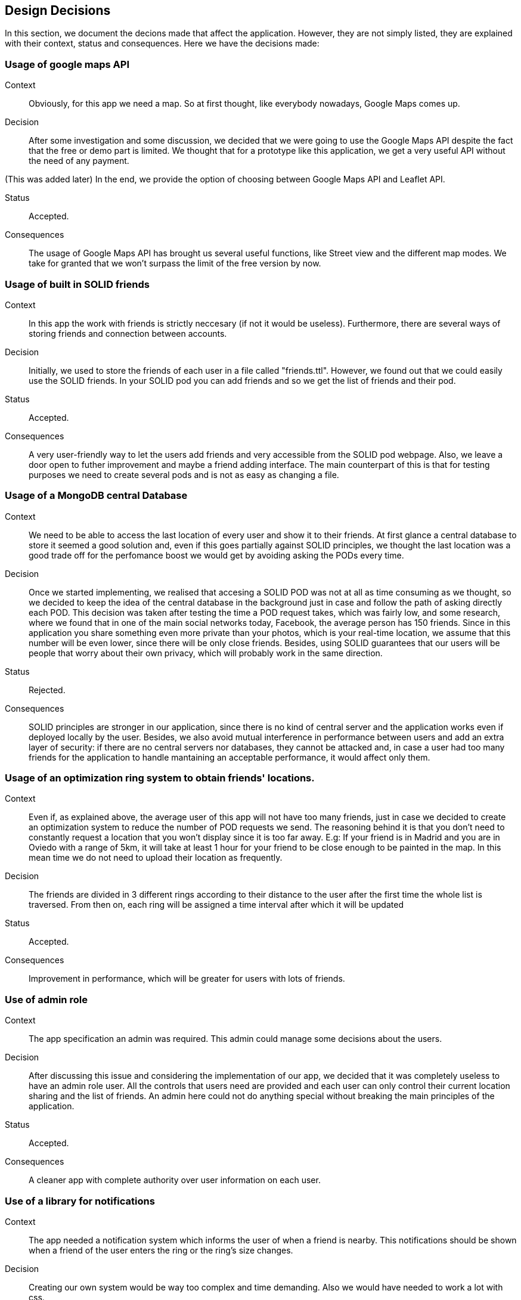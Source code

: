 [[section-design-decisions]]
== Design Decisions

In this section, we document the decions made that affect the application. However, they are not simply listed, they are explained with their context, status and consequences.
Here we have the decisions made:

=== Usage of google maps API

Context:: 

Obviously, for this app we need a map. So at first thought, like everybody nowadays, Google Maps comes up. 

Decision::

After some investigation and some discussion, we decided that we were going to use the Google Maps API despite the fact that the free or demo part is limited. We thought that for a prototype like this application, we get a very useful API without the need of any payment.

(This was added later) In the end, we provide the option of choosing between Google Maps API and Leaflet API.

Status::

Accepted.

Consequences::

The usage of Google Maps API has brought us several useful functions, like Street view and the different map modes. We take for granted that we won't surpass the limit of the free version by now.

=== Usage of built in SOLID friends 

Context:: 

In this app the work with friends is strictly neccesary (if not it would be useless). Furthermore, there are several ways of storing friends and connection between accounts.

Decision::

Initially, we used to store the friends of each user in a file called "friends.ttl". However, we found out that we could easily use the SOLID friends. In your SOLID pod you can add friends and so we get the list of friends and their pod.

Status::

Accepted.

Consequences::

A very user-friendly way to let the users add friends and very accessible from the SOLID pod webpage. Also, we leave a door open to futher improvement and maybe a friend adding interface. The main counterpart of this is that for testing purposes we need to create several pods and is not as easy as changing a file.

=== Usage of a MongoDB central Database

Context:: 

We need to be able to access the last location of every user and show it to their friends. At first glance a central database to store it seemed a good solution and, even if this goes partially against SOLID principles, we thought the last location was a good trade off for the perfomance boost we would get by avoiding asking the PODs every time.

Decision::

Once we started implementing, we realised that accesing a SOLID POD was not at all as time consuming as we thought, so we decided to keep the idea of the central database in the background just in case and follow the path of asking directly each POD. This decision was taken after testing the time a POD request takes, which was fairly low, and some research, where we found that in one of the main social networks today, Facebook, the average person has 150 friends. Since in this application you share something even more private than your photos, which is your real-time location, we assume that this number will be even lower, since there will be only close friends. Besides, using SOLID guarantees that our users will be people that worry about their own privacy, which will probably work in the same direction.

Status::

Rejected.

Consequences::

SOLID principles are stronger in our application, since there is no kind of central server and the application works even if deployed locally by the user. Besides, we also avoid mutual interference in performance between users and add an extra layer of security: if there are no central servers nor databases, they cannot be attacked and, in case a user had too many friends for the application to handle mantaining an acceptable performance, it would affect only them.

=== Usage of an optimization ring system to obtain friends' locations.

Context:: 

Even if, as explained above, the average user of this app will not have too many friends, just in case we decided to create an optimization system to reduce the number of POD requests we send. The reasoning behind it is that you don't need to constantly request a location that you won't display since it is too far away. E.g: If your friend is in Madrid and you are in Oviedo with a range of 5km, it will take at least 1 hour for your friend to be close enough to be painted in the map. In this mean time we do not need to upload their location as frequently.

Decision::

The friends are divided in 3 different rings according to their distance to the user after the first time the whole list is traversed. From then on, each ring will be assigned a time interval after which it will be updated

Status::

Accepted.

Consequences::

Improvement in performance, which will be greater for users with lots of friends.

=== Use of admin role

Context:: 

The app specification an admin was required. This admin could manage some decisions about the users. 

Decision::

After discussing this issue and considering the implementation of our app, we decided that it was completely useless to have an admin role user. All the controls that users need are provided and each user can only control their current location sharing and the list of friends. An admin here could not do anything special without breaking the main principles of the application.

Status::

Accepted.

Consequences::

A cleaner app with complete authority over user information on each user.

=== Use of a library for notifications

Context:: 

The app needed a notification system which informs the user of when a friend is nearby. This notifications should be shown when a friend of the user enters the ring or the ring's size changes. 

Decision::

Creating our own system would be way too complex and time demanding. Also we would have needed to work a lot with css.

Status::

Accepted.

Consequences::

We found a notification react component that was pretty useful so we did not need to implement our own solution.

